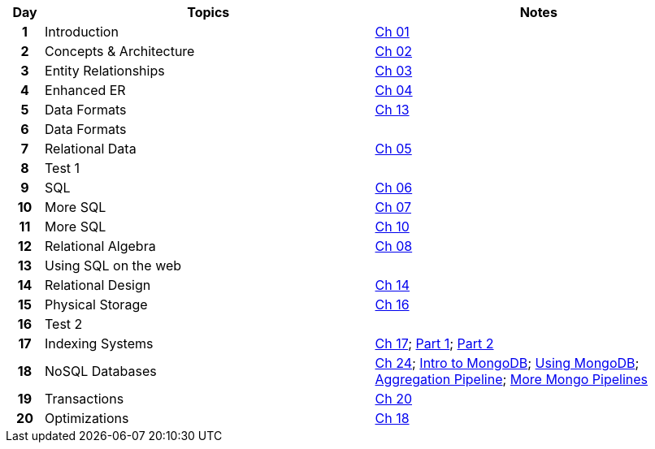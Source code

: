 
:Ch-01: link:notes/resources/Chapter01.pdf
:Ch-02: link:notes/resources/Chapter02.pdf
:Ch-03: link:notes/resources/Chapter03.pdf
:Ch-04: link:notes/resources/Chapter04.pdf
:Ch-13: link:notes/resources/Chapter13.pdf
:Ch-05: link:notes/resources/Chapter05.pdf
:Ch-06: link:notes/resources/Chapter06.pdf
:Ch-07: link:notes/resources/Chapter07.pdf
:Ch-10: link:notes/resources/Chapter10.pdf
:Ch-08: link:notes/resources/Chapter08.pdf
:Ch-14: link:notes/resources/Chapter14.pdf
:Ch-16: link:notes/resources/Chapter16.pdf
:Ch-17: link:notes/resources/Chapter17.pdf
:Part-1: link:https://iu.mediaspace.kaltura.com/media/Indexing+Part+1/1_soflasl8
:Part-2: link:https://iu.mediaspace.kaltura.com/media/Indexing+Part+2/1_hs5hx4oz
:Ch-24: link:notes/resources/Chapter24.pdf
:Intro-to-MongoDB: link:https://iu.mediaspace.kaltura.com/media/Intro+to+MongoDB/1_t3z3o0sq
:Using-MongoDB: link:https://iu.mediaspace.kaltura.com/media/Using+MongoDB/1_pw8fai7h
:Aggregation-Pipeline: link:https://iu.mediaspace.kaltura.com/media/Aggregation+Pipeline/1_wechq54t
:More-Mongo-Pipelines: link:https://iu.mediaspace.kaltura.com/media/More+Mongo+Pipelines/1_1f7uk8jn
:Ch-20: link:notes/locked.html
:Ch-18: link:notes/locked.html

[%header,format=psv,cols="^5h,47d,47a"]
|===
| Day | Topics                                                          | Notes

|  1   | Introduction   | {Ch-01}[Ch 01]

|  2   | Concepts & Architecture   | {Ch-02}[Ch 02]

|  3   | Entity Relationships   | {Ch-03}[Ch 03]

|  4   | Enhanced ER   | {Ch-04}[Ch 04]

|  5   | Data Formats   | {Ch-13}[Ch 13]

|  6   | Data Formats   | 

|  7   | Relational Data   | {Ch-05}[Ch 05]

|  8   | Test 1   | 

|  9   | SQL   | {Ch-06}[Ch 06]

|  10   | More SQL   | {Ch-07}[Ch 07]

|  11   | More SQL   | {Ch-10}[Ch 10]

|  12   | Relational Algebra   | {Ch-08}[Ch 08]

|  13   | Using SQL on the web   | 

|  14   | Relational Design   | {Ch-14}[Ch 14]

|  15   | Physical Storage   | {Ch-16}[Ch 16]

|  16   | Test 2   | 

|  17   | Indexing Systems   | {Ch-17}[Ch 17]; {Part-1}[Part 1]; {Part-2}[Part 2]

|  18   | NoSQL Databases   | {Ch-24}[Ch 24]; {Intro-to-MongoDB}[Intro to MongoDB]; {Using-MongoDB}[Using MongoDB]; {Aggregation-Pipeline}[Aggregation Pipeline]; {More-Mongo-Pipelines}[More Mongo Pipelines]

|  19   | Transactions   | {Ch-20}[Ch 20]

|  20   | Optimizations   | {Ch-18}[Ch 18]

|===
